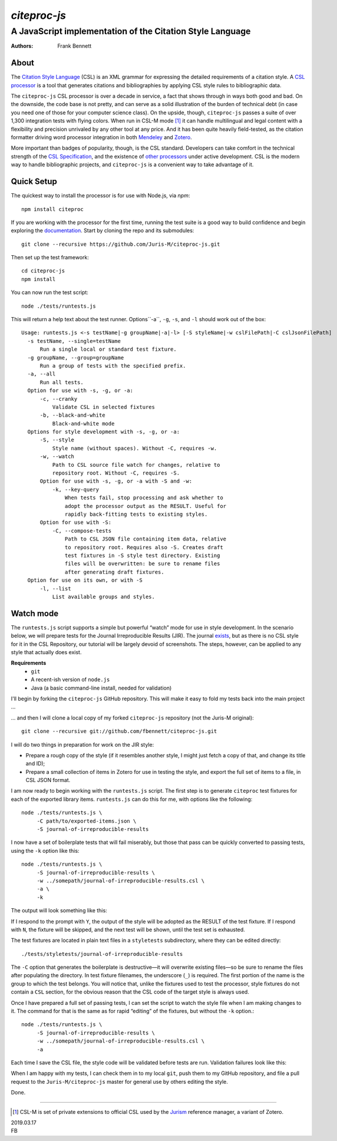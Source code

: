 =============
`citeproc-js`
=============
~~~~~~~~~~~~~~~~~~~~~~~~~~~~~~~~~~~~~~~~~~~~~~~~~~~~~~~~~~
A JavaScript implementation of the Citation Style Language
~~~~~~~~~~~~~~~~~~~~~~~~~~~~~~~~~~~~~~~~~~~~~~~~~~~~~~~~~~

:Authors: Frank Bennett


.. image:: https://travis-ci.org/Juris-M/citeproc-js.svg?branch=master
   :target: https://travis-ci.org/Juris-M/citeproc-js

-----
About
-----

The `Citation Style Language <https://citationstyles.org/>`_ (CSL) is
an XML grammar for expressing the detailed requirements of a citation
style. A `CSL processor
<https://citationstyles.org/developers/#csl-processors>`_ is a tool
that generates citations and bibliographies by applying CSL style rules
to bibliographic data.

The ``citeproc-js`` CSL processor is over a decade in service, a fact
that shows through in ways both good and bad. On the downside, the
code base is not pretty, and can serve as a solid
illustration of the burden of technical debt (in case you need one of
those for your computer science class). On the upside, though,
``citeproc-js`` passes a suite of over 1,300 integration tests with flying
colors. When run in CSL-M mode [1]_ it can handle multilingual and
legal content with a flexibility and precision unrivaled by any other
tool at any price. And it has been quite heavily field-tested, as the
citation formatter driving word processor integration in both
`Mendeley <https://www.mendeley.com/>`_ and `Zotero
<https://www.zotero.org/>`_.

More important than badges of popularity, though, is the CSL
standard. Developers can take comfort in the technical strength of the
`CSL Specification
<http://docs.citationstyles.org/en/1.0.1/specification.html>`_, and
the existence of `other processors
<https://citationstyles.org/developers/#csl-processors>`_ under active
development.  CSL is the modern way to handle bibliographic projects,
and ``citeproc-js`` is a convenient way to take advantage of it.

-----------
Quick Setup
-----------

The quickest way to install the processor is for use with Node.js, via `npm`::

    npm install citeproc

If you are working with the processor for the first time, running the
test suite is a good way to build confidence and begin exploring the
`documentation <https://citeproc-js.readthedocs.org/en/latest/index.html>`_.
Start by cloning the repo and its submodules::

    git clone --recursive https://github.com/Juris-M/citeproc-js.git

Then set up the test framework::

    cd citeproc-js
    npm install

You can now run the test script::
      
    node ./tests/runtests.js
  
This will return a help text about the test runner. Options``-a``, ``-g``, ``-s``, and ``-l`` should work out of the box::

    Usage: runtests.js <-s testName|-g groupName|-a|-l> [-S styleName|-w cslFilePath|-C cslJsonFilePath]
      -s testName, --single=testName
          Run a single local or standard test fixture.
      -g groupName, --group=groupName
          Run a group of tests with the specified prefix.
      -a, --all
          Run all tests.
      Option for use with -s, -g, or -a:
          -c, --cranky
              Validate CSL in selected fixtures
          -b, --black-and-white
              Black-and-white mode
      Options for style development with -s, -g, or -a:
          -S, --style
              Style name (without spaces). Without -C, requires -w.
          -w, --watch
              Path to CSL source file watch for changes, relative to
              repository root. Without -C, requires -S.
          Option for use with -s, -g, or -a with -S and -w:
              -k, --key-query
                  When tests fail, stop processing and ask whether to
                  adopt the processor output as the RESULT. Useful for
                  rapidly back-fitting tests to existing styles.
          Option for use with -S:
              -C, --compose-tests
                  Path to CSL JSON file containing item data, relative
                  to repository root. Requires also -S. Creates draft
                  test fixtures in -S style test directory. Existing
                  files will be overwritten: be sure to rename files
                  after generating draft fixtures.
      Option for use on its own, or with -S  
          -l, --list
              List available groups and styles.

----------
Watch mode
----------

The ``runtests.js`` script supports a simple but powerful “watch” mode
for use in style development. In the scenario below, we will prepare
tests for the Journal Irreproducible Results (JIR). The journal
`exists <http://www.jir.com/>`_, but as there is no CSL style for it
in the CSL Repository, our tutorial will be largely devoid of
screenshots. The steps, however, can be applied to any style that
actually does exist.

**Requirements**
    * ``git``
    * A recent-ish version of ``node.js``
    * Java (a basic command-line install, needed for validation)
    
I'll begin by forking the ``citeproc-js`` GitHub repository. This
will make it easy to fold my tests back into the main project ...


.. image:: https://juris-m.github.io/citeproc-js/fork.png

... and then I will clone a local copy of my forked ``citeproc-js``
repository (not the Juris-M original)::

    git clone --recursive git://github.com/fbennett/citeproc-js.git

I will do two things in preparation for work on the JIR style:

* Prepare a rough copy of the style (if it resembles another
  style, I might just fetch a copy of that, and change its
  title and ID);
* Prepare a small collection of items in Zotero for use in
  testing the style, and export the full set of items
  to a file, in CSL JSON format.

I am now ready to begin working with the ``runtests.js`` script.
The first step is to generate ``citeproc`` test fixtures for
each of the exported library items. ``runtests.js`` can do
this for me, with options like the following::

  node ./tests/runtests.js \
       -C path/to/exported-items.json \
       -S journal-of-irreproducible-results
  
I now have a set of boilerplate tests that will fail miserably,
but those that pass can be quickly converted to passing
tests, using the ``-k`` option like this::

  node ./tests/runtests.js \
       -S journal-of-irreproducible-results \
       -w ../somepath/journal-of-irreproducible-results.csl \
       -a \
       -k

The output will look something like this:

.. image:: https://juris-m.github.io/citeproc-js/style-fail.png

If I respond to the prompt with ``Y``, the output of the style
will be adopted as the RESULT of the test fixture. If I respond
with ``N``, the fixture will be skipped, and the next test will
be shown, until the test set is exhausted.

The test fixtures are located in plain text files in a ``styletests``
subdirectory, where they can be edited directly::

  ./tests/styletests/journal-of-irreproducible-results
  
The ``-C`` option that generates the boilerplate is destructive—it
will overwrite existing files—so be sure to rename the files after
populating the directory. In test fixture filenames, the underscore
(``_``) is required. The first portion of the name is the group to
which the test belongs. You will notice that, unlike the fixtures used
to test the processor, style fixtures do not contain a ``CSL``
section, for the obvious reason that the CSL code of the target style
is always used.

Once I have prepared a full set of passing tests, I can set the script
to watch the style file when I am making changes to it. The command
for that is the same as for rapid “editing” of the fixtures, but
without the ``-k`` option.::
  
  node ./tests/runtests.js \
       -S journal-of-irreproducible-results \
       -w ../somepath/journal-of-irreproducible-results.csl \
       -a
 
Each time I save the CSL file, the style code will be validated
before tests are run. Validation failures look like this:

.. image:: https://juris-m.github.io/citeproc-js/validation-fail.png

When I am happy with my tests, I can check them in to my local
``git``, push them to my GitHub repository, and file a pull request
to the ``Juris-M/citeproc-js`` master for general use by others
editing the style.
           
Done.

---------------------------

.. [1] CSL-M is set of private extensions to official CSL used by the
       `Jurism <https://juris-m.github.io>`_ reference manager, a
       variant of Zotero.

| 2019.03.17
| FB
